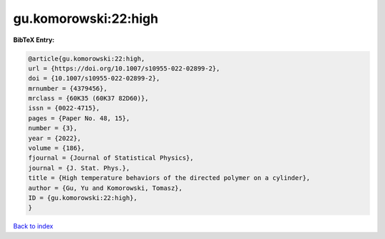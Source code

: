 gu.komorowski:22:high
=====================

.. :cite:t:`gu.komorowski:22:high`

.. bibliography:: ../../All.bib

**BibTeX Entry:**

.. code-block:: bibtex

   @article{gu.komorowski:22:high,
   url = {https://doi.org/10.1007/s10955-022-02899-2},
   doi = {10.1007/s10955-022-02899-2},
   mrnumber = {4379456},
   mrclass = {60K35 (60K37 82D60)},
   issn = {0022-4715},
   pages = {Paper No. 48, 15},
   number = {3},
   year = {2022},
   volume = {186},
   fjournal = {Journal of Statistical Physics},
   journal = {J. Stat. Phys.},
   title = {High temperature behaviors of the directed polymer on a cylinder},
   author = {Gu, Yu and Komorowski, Tomasz},
   ID = {gu.komorowski:22:high},
   }

`Back to index <../index>`_
